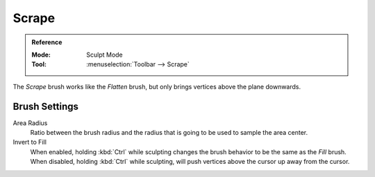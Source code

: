 
******
Scrape
******

.. admonition:: Reference
   :class: refbox

   :Mode:      Sculpt Mode
   :Tool:      :menuselection:`Toolbar --> Scrape`

The *Scrape* brush works like the *Flatten* brush, but only brings vertices above the plane downwards.


Brush Settings
==============

Area Radius
   Ratio between the brush radius and the radius that is going to be used to sample the area center.

Invert to Fill
   When enabled, holding :kbd:`Ctrl` while sculpting
   changes the brush behavior to be the same as the *Fill* brush.
   When disabled, holding :kbd:`Ctrl` while sculpting,
   will push vertices above the cursor up away from the cursor.
